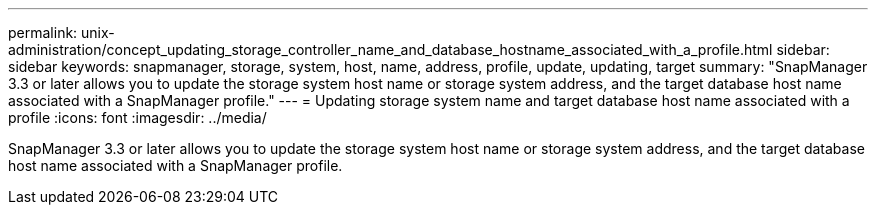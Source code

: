 ---
permalink: unix-administration/concept_updating_storage_controller_name_and_database_hostname_associated_with_a_profile.html
sidebar: sidebar
keywords: snapmanager, storage, system, host, name, address, profile, update, updating, target
summary: "SnapManager 3.3 or later allows you to update the storage system host name or storage system address, and the target database host name associated with a SnapManager profile."
---
= Updating storage system name and target database host name associated with a profile
:icons: font
:imagesdir: ../media/

[.lead]
SnapManager 3.3 or later allows you to update the storage system host name or storage system address, and the target database host name associated with a SnapManager profile.
